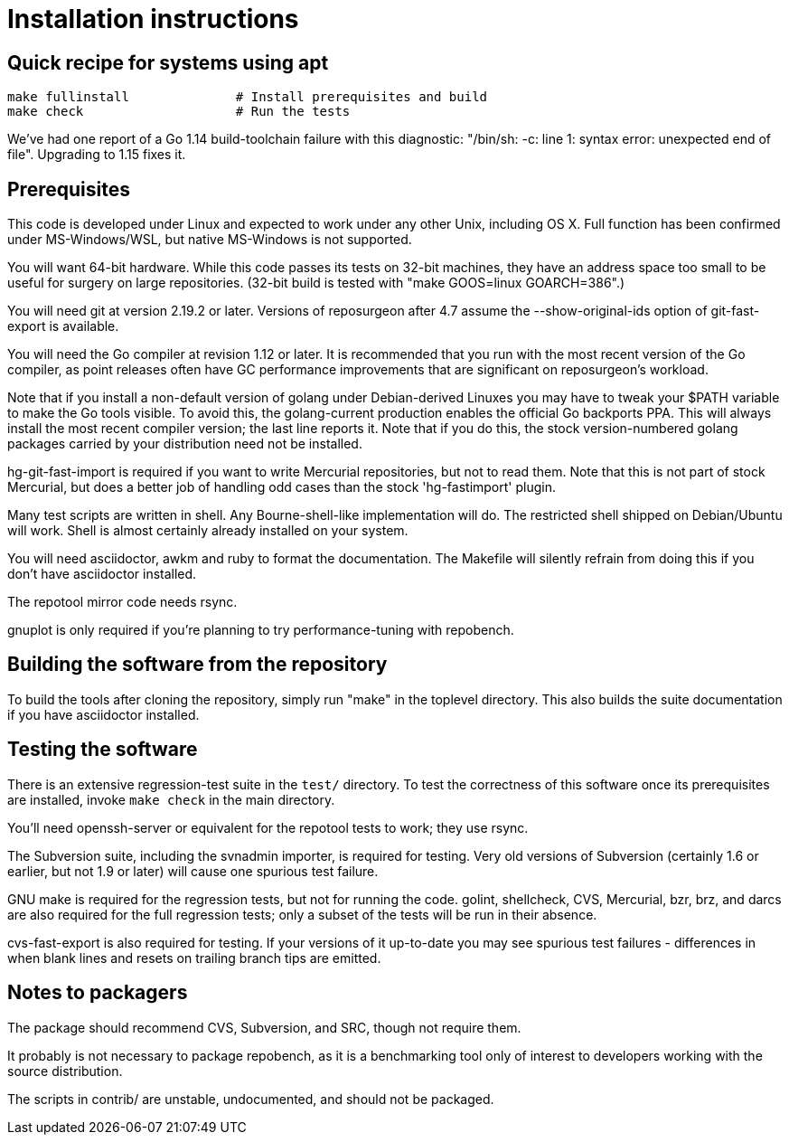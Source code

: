 = Installation instructions =

== Quick recipe for systems using apt ==

---------------------------------------------------------------------
make fullinstall              # Install prerequisites and build
make check                    # Run the tests
---------------------------------------------------------------------

We've had one report of a Go 1.14 build-toolchain failure with this
diagnostic: "/bin/sh: -c: line 1: syntax error: unexpected end of
file".  Upgrading to 1.15 fixes it.

== Prerequisites ==

This code is developed under Linux and expected to work under any
other Unix, including OS X. Full function has been confirmed under
MS-Windows/WSL, but native MS-Windows is not supported.

You will want 64-bit hardware. While this code passes its tests on 
32-bit machines, they have an address space too small to be useful
for surgery on large repositories.  (32-bit build is tested with
"make GOOS=linux GOARCH=386".)

You will need git at version 2.19.2 or later.  Versions of reposurgeon
after 4.7 assume the --show-original-ids option of git-fast-export is
available.

You will need the Go compiler at revision 1.12 or later.  It is
recommended that you run with the most recent version of the Go
compiler, as point releases often have GC performance improvements
that are significant on reposurgeon's workload.

Note that if you install a non-default version of golang under
Debian-derived Linuxes you may have to tweak your $PATH variable to
make the Go tools visible.  To avoid this, the golang-current
production enables the official Go backports PPA. This will always
install the most recent compiler version; the last line reports
it. Note that if you do this, the stock version-numbered golang
packages carried by your distribution need not be installed.

hg-git-fast-import is required if you want to write Mercurial
repositories, but not to read them. Note that this is not part of
stock Mercurial, but does a better job of handling odd cases than
the stock 'hg-fastimport' plugin.

Many test scripts are written in shell. Any Bourne-shell-like
implementation will do. The restricted shell shipped on Debian/Ubuntu
will work. Shell is almost certainly already installed on your system.

You will need asciidoctor, awkm and ruby to format the documentation.
The Makefile will silently refrain from doing this if you don't have
asciidoctor installed.

The repotool mirror code needs rsync.

gnuplot is only required if you're planning to try performance-tuning
with repobench.

== Building the software from the repository ==

To build the tools after cloning the repository, simply run "make" in
the toplevel directory.  This also builds the suite documentation
if you have asciidoctor installed.

== Testing the software ==

There is an extensive regression-test suite in the `test/` directory.
To test the correctness of this software once its prerequisites are
installed, invoke `make check` in the main directory.

You'll need openssh-server or equivalent for the repotool tests
to work; they use rsync.

The Subversion suite, including the svnadmin importer, is required for
testing. Very old versions of Subversion (certainly 1.6 or earlier, but
not 1.9 or later) will cause one spurious test failure.

GNU make is required for the regression tests, but not for running the
code.  golint, shellcheck, CVS, Mercurial, bzr, brz, and darcs are also
required for the full regression tests; only a subset of the tests
will be run in their absence.

cvs-fast-export is also required for testing. If your versions of it
up-to-date you may see spurious test failures - differences in when
blank lines and resets on trailing branch tips are emitted. 

== Notes to packagers ==

The package should recommend CVS, Subversion, and SRC, though not
require them.

It probably is not necessary to package repobench, as it is
a benchmarking tool only of interest to developers working
with the source distribution.

The scripts in contrib/ are unstable, undocumented, and
should not be packaged.

// end
